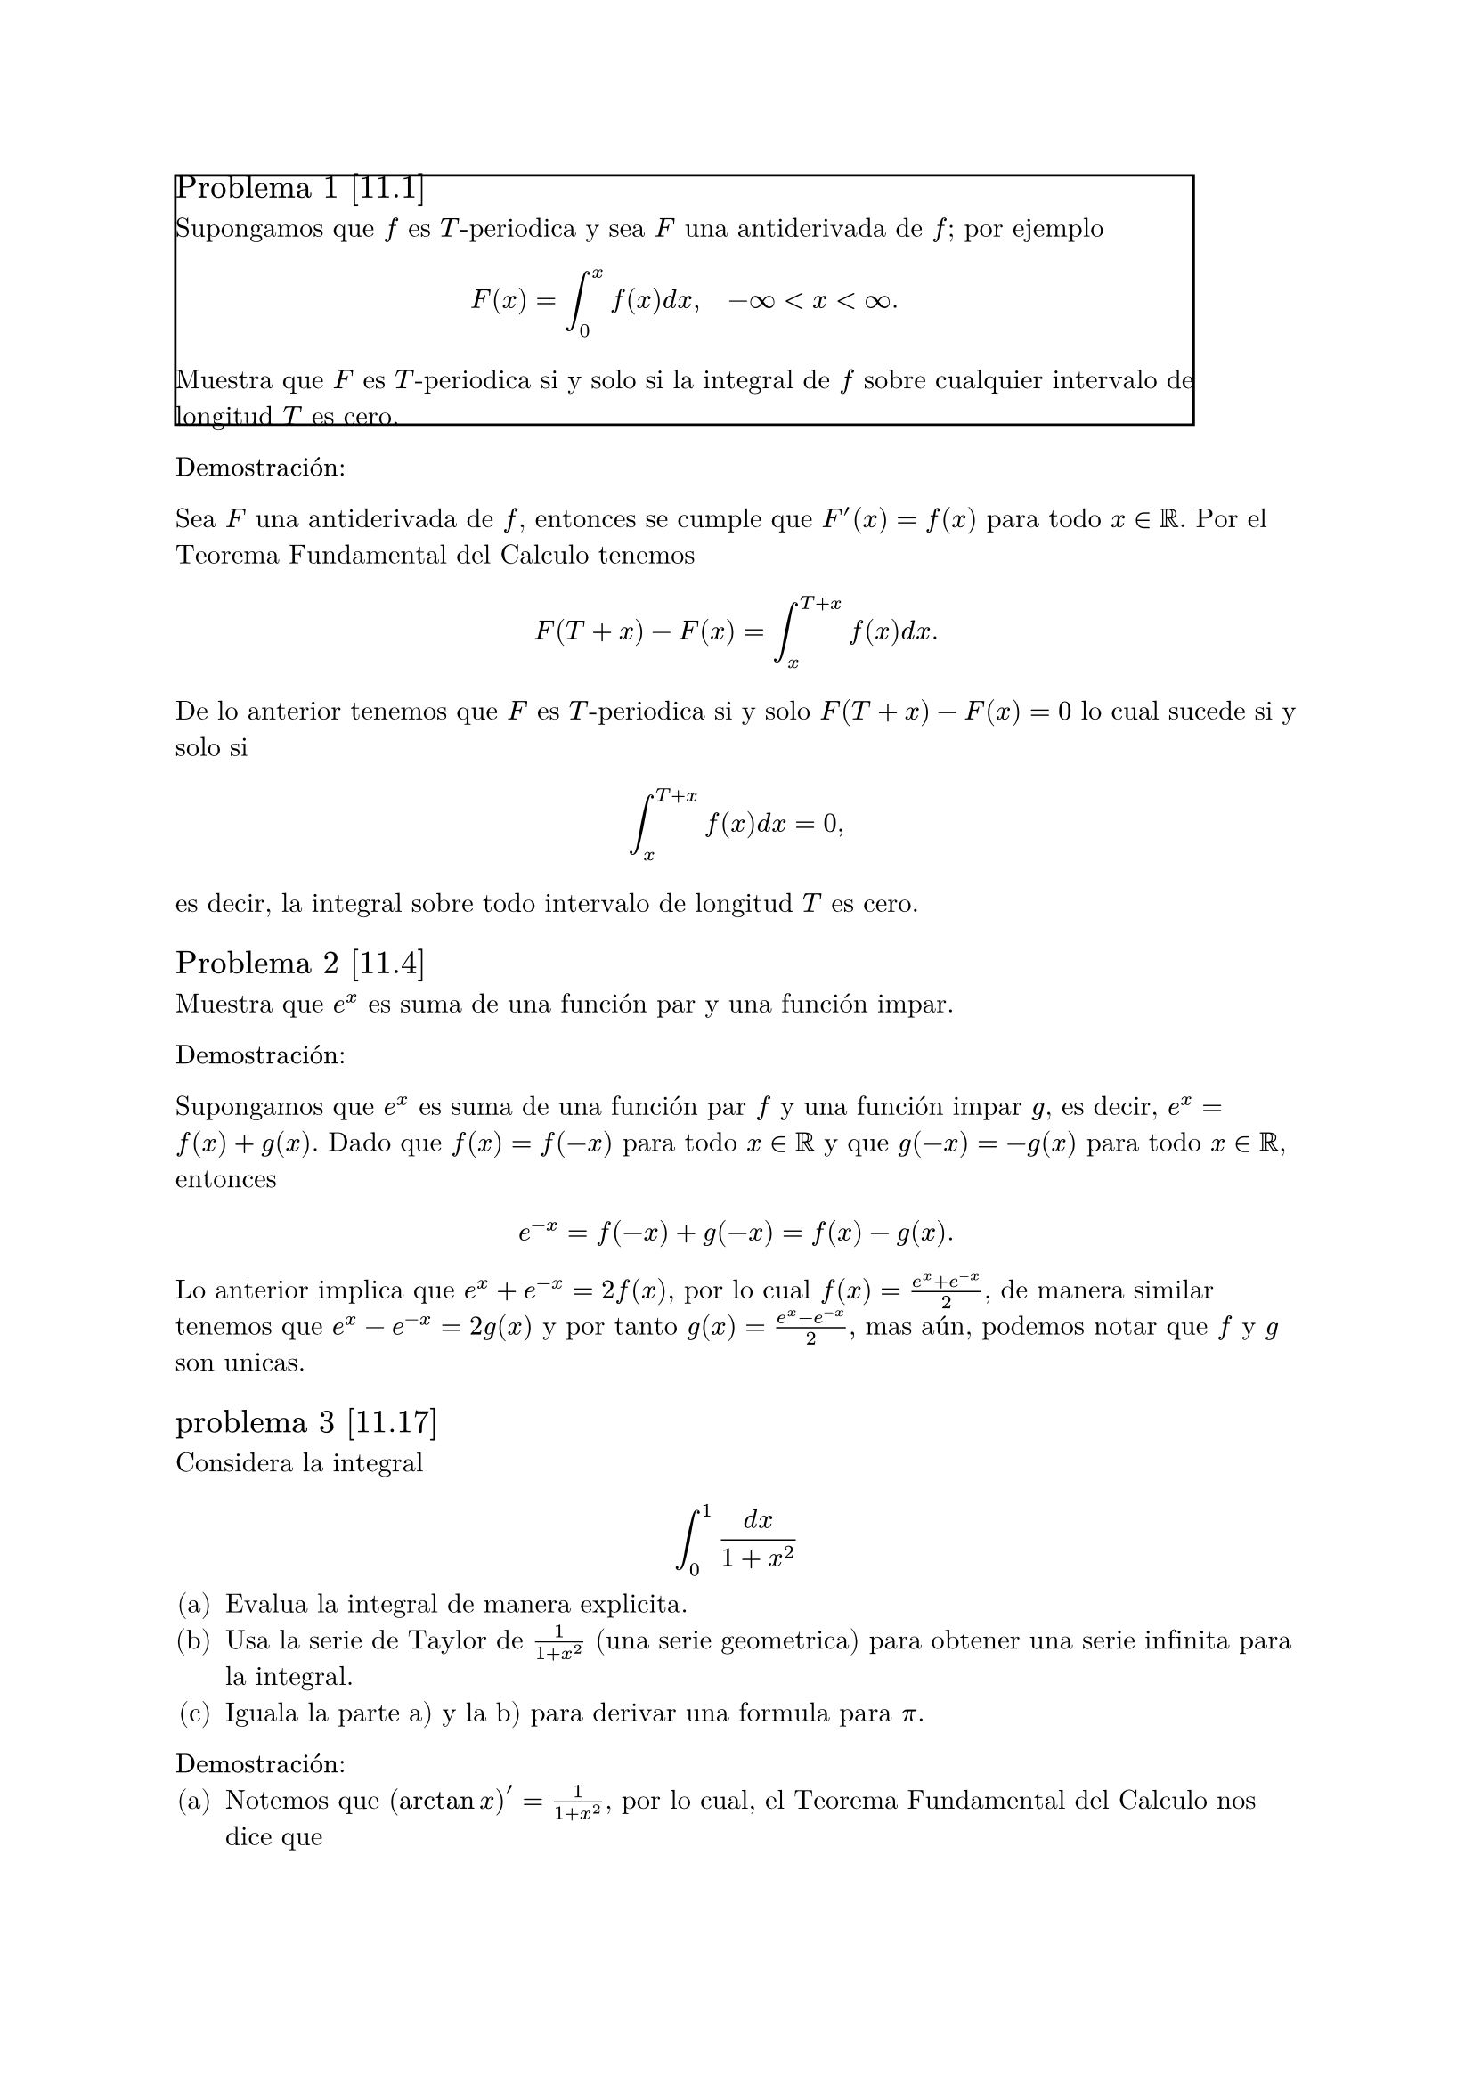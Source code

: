 
#set text(font: "New Computer Modern Math")
#set enum(numbering: "(a)")
#let inf = $infinity$
#box(stroke: black)[== Problema 1 [11.1]

Supongamos que $f$ es $T$-periodica y sea $F$ una antiderivada de $f$; por ejemplo 
$ F(x) = integral_0^x f(x) d x, quad -inf <x<inf. $
Muestra que $F$ es $T$-periodica si y solo si la integral de $f$ sobre cualquier intervalo de longitud $T$ es cero.]

*Demostración:*

Sea $F$ una antiderivada de $f$, entonces se cumple que $F'(x) = f(x)$ para todo $x in RR$. Por el Teorema Fundamental del Calculo tenemos 
$ F(T + x) - F(x) = integral_(x)^(T+x) f(x) d x. $
De lo anterior tenemos que $F$ es $T$-periodica si y solo $F(T+x) - F(x) = 0$ lo cual sucede si y solo si 
$ integral_(x)^(T+x) f(x) d x = 0, $
es decir, la integral sobre todo intervalo de longitud $T$ es cero.


== Problema 2 [11.4]

Muestra que $e^x$ es suma de una función par y una función impar.

*Demostración:*

Supongamos que $e^x$ es suma de una función par $f$ y una función impar $g$, es decir, 
$ e^x = f(x) + g(x)$. Dado que $f(x) = f(-x)$ para todo $x in RR$ y que $g(-x) = -g(x)$ para todo $x in RR$, entonces 
$ e^(-x) = f(-x) + g(-x) = f(x) - g(x). $
Lo anterior implica que $e^x + e^(-x) = 2f(x)$, por lo cual $ f(x) = (e^x + e^(-x))/2$, de manera similar tenemos que 
$e^x - e^(-x) = 2g(x)$ y por tanto $g(x) = (e^x - e^(-x))/2,$
mas aún, podemos notar que $f$ y $g$ son unicas.

== problema 3 [11.17]

Considera la integral $ integral_0^1 (d x)/(1+x^2) $
+ Evalua la integral de manera explicita.
+ Usa la serie de Taylor de $1/(1+x^2)$ (una serie geometrica) para obtener una serie infinita para la integral.
+ Iguala la parte a) y la b) para derivar una formula para $pi$.

*Demostración:*
+ Notemos que $(arctan x)' = 1/(1+x^2)$, por lo cual, el Teorema Fundamental del Calculo nos dice que 
  $ integral_0^1 (d x)/(1+x^2) = arctan(1) - arctan(0) = pi/4 - 0 = pi/4. $
+ Nosotros sabemos que para $abs(u)<1$ se cumple $ 1/(1-u) = sum_(k=0)^(infinity) u^k, $ por lo cual si consideramos $u = -x^2$ tenemos que 
  $ 1/(1+x^2) = sum_(k=0)^(infinity) (-x^2)^k = sum_(k=0)^(infinity) (-1)^k x^(2k), $
  para $abs(-x^2) = abs(x^2)<1.$ Más aún la convergencia anterior es uniforme en su radio de convergencia, que es 1,
  por lo cual se cumple que 
  $ integral 1/(1+x^2) d x = integral sum_(k=0)^(infinity) (-1)^k x^(2k) d x = sum_(k=0)^(infinity) (-1)^k integral x^(2k) d x = sum_(k=0)^(infinity) (-1)^k x^(2k+1)/(2k +1). $
+ De lo anterio tenemos que 
  $ pi/4 = integral_0^1 (d x)/(1+x^2) = sum_(k=0)^(infinity) (-1)^k integral_0^1 x^(2k) d x = sum_(k=0)^(infinity) (-1)^k 1/(2k +1), $
  por lo cual 
  $ pi = sum_(k=0)^(infinity) (-1)^k 4/(2k +1). $

== Problema 4 [13.1]

Para cada una de los siguientes problemas de valores iniciales en la frontera, determina si existe o no una distribución de temperatura
y encuentra los valores de $beta$ para los cuales una solución de equilibrio existe.
+ $ (diff u)/(diff t) = (diff^2 u) /(diff x^2) +1, quad (diff u)/(diff x)(0, t) = 1, quad (diff u)/(diff x)(a, t) = beta, $
+ $ (diff u)/(diff t) = (diff^2 u) /(diff x^2), quad (diff u)/(diff x)(0, t) = 1, quad (diff u)/(diff x)(a, t) = beta, $
+ $ (diff u)/(diff t) = (diff^2 u) /(diff x^2) + x -beta, quad (diff u)/(diff x)(0, t) = 0, quad (diff u)/(diff x)(a, t) = 0. $
*Solución:* 
Supongamos que existe una solución de equilibrio, entonces tenemos que existe $phi$ (que no depende del tiempo) tal que 
$u(x, t) = phi(t)$.
+ La ecuación la podemos escribir en terminos de $phi$ como $ phi''(x) = 1 $

== Problema 5 [14.11]
Usando la ecuación de onda en una dimensión que gobierna el pequeño dezplasamiento de una 
cuerda que vibra uniformemente:
$ (diff^2 u)/(diff t^2) = c^2 (diff^2 u)/(diff x^2), quad 0< x<L, quad t>0, $
deriva la ecuación de la energia para una cuerda que vibra,
$ (d E)/ (d t) = rho c^2 (diff u)/(diff x) (diff u)/(diff t) limits(bar.v)_0^L, $ 
donde la energia Total $E$ es la suma de la energia cinetica y la energia potencial, y $rho$
es la densidad lineal, esto es, la masa por unidad de longitud de la cuerda (suponiendo constante),
$ E(t) = rho/2 integral_0^L ( (diff u) / (diff t) )^2 d x + (p c^2 )/ 2 integral_0^L ((diff u)/(diff x)^2) d x. $

*Solución:*
Supongamos que existen $X$, $T$ tales que $u(x, t) = X(x) T(t)$ es solución al problema anterior.
Entonces tenemos que 
$ X(x)T''(t) = 1/pi^2 X''(x) T(t) => T''(t)/T(t) = 1/pi^2 X''(x)/X(x), $


== Problema 6 [15.1]

Muestra que la función $ u  = 1/(sqrt(x^2 +y^2+z^2)), $
es armonica, es decir, es una solución a la ecuación de Laplace en tres dimensiones, $Delta u = 0$.

*Demostración:*
Queremos que $u_(x x) + u_(y y) + u_(z z) = 0$. Primero, por regla de la cadena, notemos que
$ u_x = -1/2 1/(root(3/2, x^2 +y^2 +z^2))(2x) = -(x^2 +y^2 +z^2)^(-3/2)(x), $
luego, 
$ u_(x x) &= -(-3/2)(x^2 +y^2 +z^2)^(-5/2)(2x)(x) - (x^2 +y^2 +z^2)^(-3/2)\ 
          &= (3x^2)/(x^2 +y^2 +z^2)^(5/2) - 1/(x^2 +y^2 +z^2)^(3/2) $
De manera similar, por simetria, tenemos que 
$ u_(y y) = (3y^2)/(x^2 +y^2 +z^2)^(5/2) - 1/(x^2 +y^2 +z^2)^(3/2), $
$ u_(z z) = (3z^2)/(x^2 +y^2 +z^2)^(5/2) - 1/(x^2 +y^2 +z^2)^(3/2). $
De lo anterior vemos que 
$ u_(x x) + u_(y y) + u_(z z) &= 3(x^2+y^2+z^2)/(x^2 +y^2 +z^2)^(5/2) - 3/(x^2 +y^2 +z^2)^(3/2) \ 
                              &= (3(x^2+y^2+z^2) - 3(x^2+y^2+z^2))/(x^2 +y^2 +z^2)^(5/2)\
                              &= 0, $
como queremos

== Oroblema 7 [19.2]

La ecuación diferencial de Hermite se lee como 
$ y'' -2x y' + lambda y = 0, quad -infinity < x < infinity, $

+ Multiplica por $e^(x^2)$ y devuelve la ecuación diferencial en forma de Sturn-Liuville. 
 Determina si el problema de Sturm-Liouville resultante es regular o singular.
+ Muestra que los polinomios de Hermite 
 $ H_0(x) = 1, quad H_1(x) = 2x, quad H_2(x)= 4x^2-2, quad H_3(x) = 8x^3-12x $
 son funciones propias del problema de Sturm-Liouville y encuentra los valores propios correspondientes.
+ Usa una función de peso apropiada y muestra que $H_1$ y $H_2$ son ortogonales en el intervalo $(-infinity, infinity)$
 con respecto a esta función de peso.

== Problema 8 [19.3]

Encuentra todas las funciones $phi$ para las cuales $u(x, t) = phi(x-c t)$ es una solución a la ecuación del calor
$ (diff^2 u)/(diff x^2) = 1/k (diff u)/(diff t), quad -infinity<x<infinity, $
donde $k$ y $c$ son constantes.

== Problema 9 [19.12]

Encuentra todas las funciones $phi$ para las cuales $u(x, t) = phi(x+c t)$ es una solución a la ecuación del calor 
$ (diff^2 u)/(diff x^2) = 1/k (diff u) / (diff t), $
donde $k$ y $c$ son constantes.

== Problema 10 [19.15]

Ademas de las ecuaciones lienales, algunos ecuaciones no lineales tambien pueden resultar en _soluciones de onda viajera_ de la forma
$ u(x, t) = phi(x- c t). $
La _Ecuación de Fisher,_ la cual modela la propagación de un gen ventajoso en una población, donde $u(x, t)$ es la densidad del gen 
en la población al tiempo $t$ y posiciín $x$, es dada por 
$ (diff u)/(diff t) = (diff^2 u)/(diff x^2) +u(1-u). $
Muestra que la ecuación de Fisher tiene solución de esta forma si $phi$ satisface la ecuación diferencial ordinaria no lineal 
$ phi'' + c phi' + phi(1-phi) =0. $


